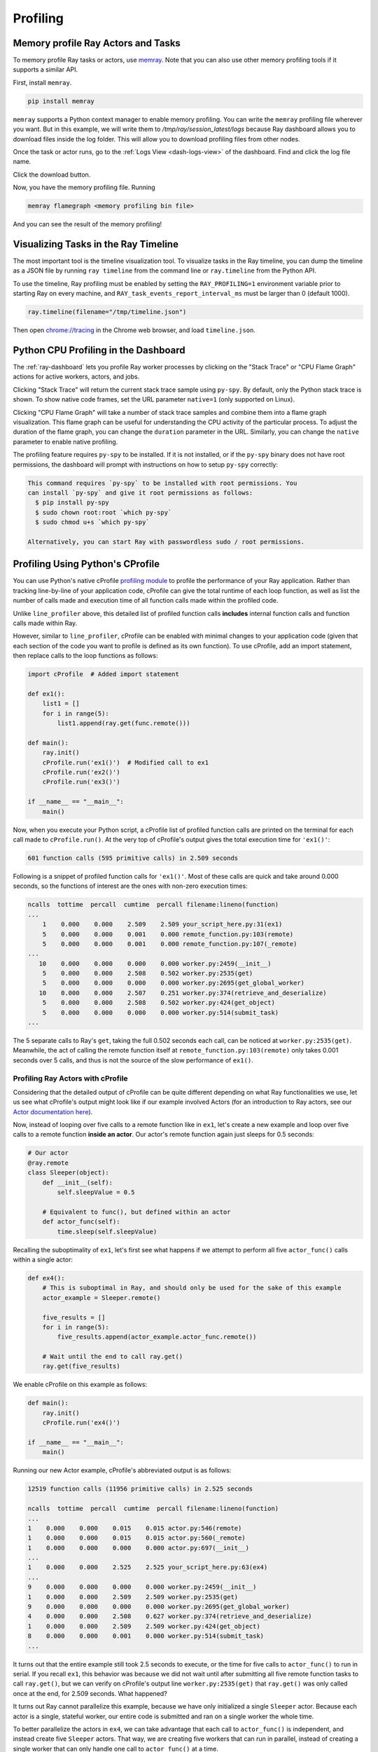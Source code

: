.. _ray-core-profiling:

Profiling
=========

.. _ray-core-mem-profiling:

Memory profile Ray Actors and Tasks
-----------------------------------

To memory profile Ray tasks or actors, use `memray <https://bloomberg.github.io/memray/>`_.
Note that you can also use other memory profiling tools if it supports a similar API.

First, install ``memray``.

.. code-block:: bash

  pip install memray

``memray`` supports a Python context manager to enable memory profiling. You can write the ``memray`` profiling file wherever you want.
But in this example, we will write them to `/tmp/ray/session_latest/logs` because Ray dashboard allows you to download files inside the log folder.
This will allow you to download profiling files from other nodes.

.. tab-set::

    .. tab-item:: Actors

      .. literalinclude:: ../doc_code/memray_profiling.py
          :language: python
          :start-after: __memray_profiling_start__
          :end-before: __memray_profiling_end__

    .. tab-item:: Tasks

      Note that tasks have a shorter lifetime, so there could be lots of memory profiling files.

      .. literalinclude:: ../doc_code/memray_profiling.py
          :language: python
          :start-after: __memray_profiling_task_start__
          :end-before: __memray_profiling_task_end__

Once the task or actor runs, go to the :ref:`Logs View <dash-logs-view>` of the dashboard. Find and click the log file name.

.. image:: ../images/memory-profiling-files.png
    :align: center

Click the download button. 

.. image:: ../images/download-memory-profiling-files.png
    :align: center

Now, you have the memory profiling file. Running

.. code-block:: bash

  memray flamegraph <memory profiling bin file>

And you can see the result of the memory profiling!

.. _ray-core-timeline:

Visualizing Tasks in the Ray Timeline
-------------------------------------

The most important tool is the timeline visualization tool. To visualize tasks
in the Ray timeline, you can dump the timeline as a JSON file by running ``ray
timeline`` from the command line or ``ray.timeline`` from the Python API.

To use the timeline, Ray profiling must be enabled by setting the
``RAY_PROFILING=1`` environment variable prior to starting Ray on every machine, and ``RAY_task_events_report_interval_ms`` must be larger than 0 (default 1000).

.. code-block:: python

  ray.timeline(filename="/tmp/timeline.json")

Then open `chrome://tracing`_ in the Chrome web browser, and load
``timeline.json``.

.. _`chrome://tracing`: chrome://tracing

.. _dashboard-profiling:

Python CPU Profiling in the Dashboard
-------------------------------------

The :ref:`ray-dashboard`  lets you profile Ray worker processes by clicking on the "Stack Trace" or "CPU Flame Graph"
actions for active workers, actors, and jobs.

.. image:: /images/profile.png
   :align: center
   :width: 80%

Clicking "Stack Trace" will return the current stack trace sample using ``py-spy``. By default, only the Python stack
trace is shown. To show native code frames, set the URL parameter ``native=1`` (only supported on Linux).

.. image:: /images/stack.png
   :align: center
   :width: 60%

Clicking "CPU Flame Graph" will take a number of stack trace samples and combine them into a flame graph visualization.
This flame graph can be useful for understanding the CPU activity of the particular process. To adjust the duration
of the flame graph, you can change the ``duration`` parameter in the URL. Similarly, you can change the ``native``
parameter to enable native profiling.

.. image:: /images/flamegraph.png
   :align: center
   :width: 80%

The profiling feature requires ``py-spy`` to be installed. If it is not installed, or if the ``py-spy`` binary does
not have root permissions, the dashboard will prompt with instructions on how to setup ``py-spy`` correctly:

.. code-block::

    This command requires `py-spy` to be installed with root permissions. You
    can install `py-spy` and give it root permissions as follows:
      $ pip install py-spy
      $ sudo chown root:root `which py-spy`
      $ sudo chmod u+s `which py-spy`

    Alternatively, you can start Ray with passwordless sudo / root permissions.

Profiling Using Python's CProfile
---------------------------------

You can use Python's native cProfile `profiling module`_ to profile the performance of your Ray application. Rather than tracking
line-by-line of your application code, cProfile can give the total runtime
of each loop function, as well as list the number of calls made and
execution time of all function calls made within the profiled code.

.. _`profiling module`: https://docs.python.org/3/library/profile.html#module-cProfile

Unlike ``line_profiler`` above, this detailed list of profiled function calls
**includes** internal function calls and function calls made within Ray.

However, similar to ``line_profiler``, cProfile can be enabled with minimal
changes to your application code (given that each section of the code you want
to profile is defined as its own function). To use cProfile, add an import
statement, then replace calls to the loop functions as follows:

.. code-block:: python

  import cProfile  # Added import statement

  def ex1():
      list1 = []
      for i in range(5):
          list1.append(ray.get(func.remote()))

  def main():
      ray.init()
      cProfile.run('ex1()')  # Modified call to ex1
      cProfile.run('ex2()')
      cProfile.run('ex3()')

  if __name__ == "__main__":
      main()

Now, when you execute your Python script, a cProfile list of profiled function
calls are printed on the terminal for each call made to ``cProfile.run()``.
At the very top of cProfile's output gives the total execution time for
``'ex1()'``:

.. code-block:: bash

  601 function calls (595 primitive calls) in 2.509 seconds

Following is a snippet of profiled function calls for ``'ex1()'``. Most of
these calls are quick and take around 0.000 seconds, so the functions of
interest are the ones with non-zero execution times:

.. code-block:: bash

  ncalls  tottime  percall  cumtime  percall filename:lineno(function)
  ...
      1    0.000    0.000    2.509    2.509 your_script_here.py:31(ex1)
      5    0.000    0.000    0.001    0.000 remote_function.py:103(remote)
      5    0.000    0.000    0.001    0.000 remote_function.py:107(_remote)
  ...
     10    0.000    0.000    0.000    0.000 worker.py:2459(__init__)
      5    0.000    0.000    2.508    0.502 worker.py:2535(get)
      5    0.000    0.000    0.000    0.000 worker.py:2695(get_global_worker)
     10    0.000    0.000    2.507    0.251 worker.py:374(retrieve_and_deserialize)
      5    0.000    0.000    2.508    0.502 worker.py:424(get_object)
      5    0.000    0.000    0.000    0.000 worker.py:514(submit_task)
  ...

The 5 separate calls to Ray's ``get``, taking the full 0.502 seconds each call,
can be noticed at ``worker.py:2535(get)``. Meanwhile, the act of calling the
remote function itself at ``remote_function.py:103(remote)`` only takes 0.001
seconds over 5 calls, and thus is not the source of the slow performance of
``ex1()``.


Profiling Ray Actors with cProfile
~~~~~~~~~~~~~~~~~~~~~~~~~~~~~~~~~~

Considering that the detailed output of cProfile can be quite different depending
on what Ray functionalities we use, let us see what cProfile's output might look
like if our example involved Actors (for an introduction to Ray actors, see our
`Actor documentation here`_).

.. _`Actor documentation here`: http://docs.ray.io/en/master/actors.html

Now, instead of looping over five calls to a remote function like in ``ex1``,
let's create a new example and loop over five calls to a remote function
**inside an actor**. Our actor's remote function again just sleeps for 0.5
seconds:

.. code-block:: python

  # Our actor
  @ray.remote
  class Sleeper(object):
      def __init__(self):
          self.sleepValue = 0.5

      # Equivalent to func(), but defined within an actor
      def actor_func(self):
          time.sleep(self.sleepValue)

Recalling the suboptimality of ``ex1``, let's first see what happens if we
attempt to perform all five ``actor_func()`` calls within a single actor:

.. code-block:: python

  def ex4():
      # This is suboptimal in Ray, and should only be used for the sake of this example
      actor_example = Sleeper.remote()

      five_results = []
      for i in range(5):
          five_results.append(actor_example.actor_func.remote())

      # Wait until the end to call ray.get()
      ray.get(five_results)

We enable cProfile on this example as follows:

.. code-block:: python

  def main():
      ray.init()
      cProfile.run('ex4()')

  if __name__ == "__main__":
      main()

Running our new Actor example, cProfile's abbreviated output is as follows:

.. code-block:: bash

  12519 function calls (11956 primitive calls) in 2.525 seconds

  ncalls  tottime  percall  cumtime  percall filename:lineno(function)
  ...
  1    0.000    0.000    0.015    0.015 actor.py:546(remote)
  1    0.000    0.000    0.015    0.015 actor.py:560(_remote)
  1    0.000    0.000    0.000    0.000 actor.py:697(__init__)
  ...
  1    0.000    0.000    2.525    2.525 your_script_here.py:63(ex4)
  ...
  9    0.000    0.000    0.000    0.000 worker.py:2459(__init__)
  1    0.000    0.000    2.509    2.509 worker.py:2535(get)
  9    0.000    0.000    0.000    0.000 worker.py:2695(get_global_worker)
  4    0.000    0.000    2.508    0.627 worker.py:374(retrieve_and_deserialize)
  1    0.000    0.000    2.509    2.509 worker.py:424(get_object)
  8    0.000    0.000    0.001    0.000 worker.py:514(submit_task)
  ...

It turns out that the entire example still took 2.5 seconds to execute, or the
time for five calls to ``actor_func()`` to run in serial. If you recall ``ex1``,
this behavior was because we did not wait until after submitting all five
remote function tasks to call ``ray.get()``, but we can verify on cProfile's
output line ``worker.py:2535(get)`` that ``ray.get()`` was only called once at
the end, for 2.509 seconds. What happened?

It turns out Ray cannot parallelize this example, because we have only
initialized a single ``Sleeper`` actor. Because each actor is a single,
stateful worker, our entire code is submitted and ran on a single worker the
whole time.

To better parallelize the actors in ``ex4``, we can take advantage
that each call to ``actor_func()`` is independent, and instead
create five ``Sleeper`` actors. That way, we are creating five workers
that can run in parallel, instead of creating a single worker that
can only handle one call to ``actor_func()`` at a time.

.. code-block:: python

  def ex4():
      # Modified to create five separate Sleepers
      five_actors = [Sleeper.remote() for i in range(5)]

      # Each call to actor_func now goes to a different Sleeper
      five_results = []
      for actor_example in five_actors:
          five_results.append(actor_example.actor_func.remote())

      ray.get(five_results)

Our example in total now takes only 1.5 seconds to run:

.. code-block:: bash

  1378 function calls (1363 primitive calls) in 1.567 seconds

  ncalls  tottime  percall  cumtime  percall filename:lineno(function)
  ...
  5    0.000    0.000    0.002    0.000 actor.py:546(remote)
  5    0.000    0.000    0.002    0.000 actor.py:560(_remote)
  5    0.000    0.000    0.000    0.000 actor.py:697(__init__)
  ...
  1    0.000    0.000    1.566    1.566 your_script_here.py:71(ex4)
  ...
  21    0.000    0.000    0.000    0.000 worker.py:2459(__init__)
  1    0.000    0.000    1.564    1.564 worker.py:2535(get)
  25    0.000    0.000    0.000    0.000 worker.py:2695(get_global_worker)
  3    0.000    0.000    1.564    0.521 worker.py:374(retrieve_and_deserialize)
  1    0.000    0.000    1.564    1.564 worker.py:424(get_object)
  20    0.001    0.000    0.001    0.000 worker.py:514(submit_task)
  ...

Profiling (Internal)
--------------------
If you are developing Ray core or debugging some system level failures, profiling the Ray core could help. In this case, see :ref:`Profiling (Internal) <ray-core-internal-profiling>`.
